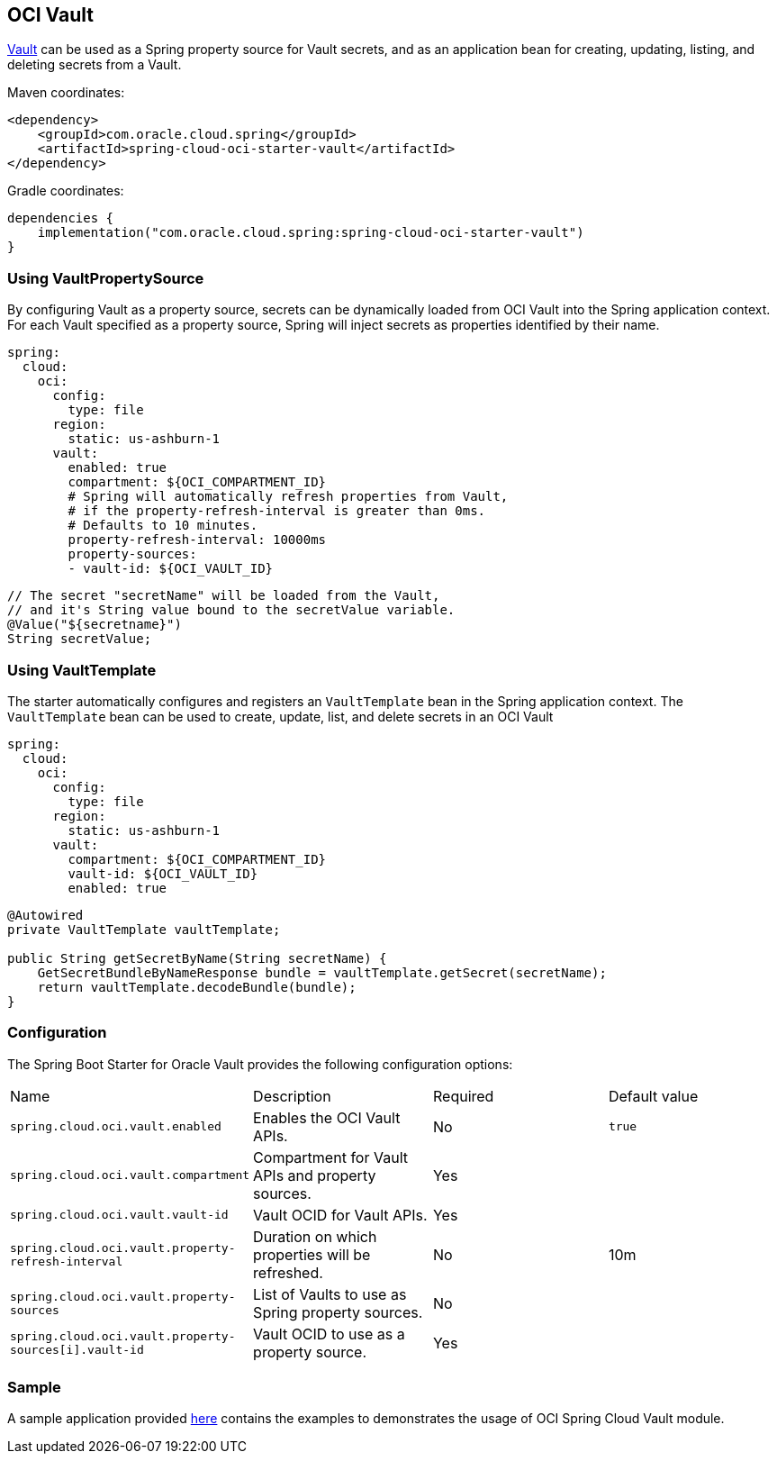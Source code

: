 // Copyright (c) 2024, Oracle and/or its affiliates.
// Licensed under the Universal Permissive License v 1.0 as shown at https://oss.oracle.com/licenses/upl/

[#oci-vault]
== OCI Vault

https://docs.oracle.com/en-us/iaas/Content/KeyManagement/home.htm[Vault] can be used as a Spring property source for Vault secrets, and as an application bean for creating, updating, listing, and deleting secrets from a Vault.

Maven coordinates:

[source,xml]
----
<dependency>
    <groupId>com.oracle.cloud.spring</groupId>
    <artifactId>spring-cloud-oci-starter-vault</artifactId>
</dependency>
----

Gradle coordinates:

[source,subs="normal"]
----
dependencies {
    implementation("com.oracle.cloud.spring:spring-cloud-oci-starter-vault")
}
----

=== Using VaultPropertySource

By configuring Vault as a property source, secrets can be dynamically loaded from OCI Vault into the Spring application context.
For each Vault specified as a property source, Spring will inject secrets as properties identified by their name.

[source,yaml]
----
spring:
  cloud:
    oci:
      config:
        type: file
      region:
        static: us-ashburn-1
      vault:
        enabled: true
        compartment: ${OCI_COMPARTMENT_ID}
        # Spring will automatically refresh properties from Vault,
        # if the property-refresh-interval is greater than 0ms.
        # Defaults to 10 minutes.
        property-refresh-interval: 10000ms
        property-sources:
        - vault-id: ${OCI_VAULT_ID}
----

[source,java]
----
// The secret "secretName" will be loaded from the Vault,
// and it's String value bound to the secretValue variable.
@Value("${secretname}")
String secretValue;
----

=== Using VaultTemplate

The starter automatically configures and registers an `VaultTemplate` bean in the Spring application context.
The `VaultTemplate` bean can be used to create, update, list, and delete secrets in an OCI Vault

[source,yaml]
----
spring:
  cloud:
    oci:
      config:
        type: file
      region:
        static: us-ashburn-1
      vault:
        compartment: ${OCI_COMPARTMENT_ID}
        vault-id: ${OCI_VAULT_ID}
        enabled: true
----

[source,java]
----
@Autowired
private VaultTemplate vaultTemplate;

public String getSecretByName(String secretName) {
    GetSecretBundleByNameResponse bundle = vaultTemplate.getSecret(secretName);
    return vaultTemplate.decodeBundle(bundle);
}

----


=== Configuration

The Spring Boot Starter for Oracle Vault provides the following configuration options:

|===
^| Name ^| Description ^| Required ^| Default value
| `spring.cloud.oci.vault.enabled` | Enables the OCI Vault APIs. | No | `true`
| `spring.cloud.oci.vault.compartment` | Compartment for Vault APIs and property sources. | Yes |
| `spring.cloud.oci.vault.vault-id` | Vault OCID for Vault APIs. | Yes |
| `spring.cloud.oci.vault.property-refresh-interval` | Duration on which properties will be refreshed. | No | 10m
| `spring.cloud.oci.vault.property-sources` | List of Vaults to use as Spring property sources. | No |
| `spring.cloud.oci.vault.property-sources[i].vault-id` | Vault OCID to use as a property source. | Yes |
|===

=== Sample

A sample application provided https://github.com/oracle/spring-cloud-oracle/tree/main/spring-cloud-oci/spring-cloud-oci-samples/spring-cloud-oci-vault-sample[here] contains the examples to demonstrates the usage of OCI Spring Cloud Vault module.
